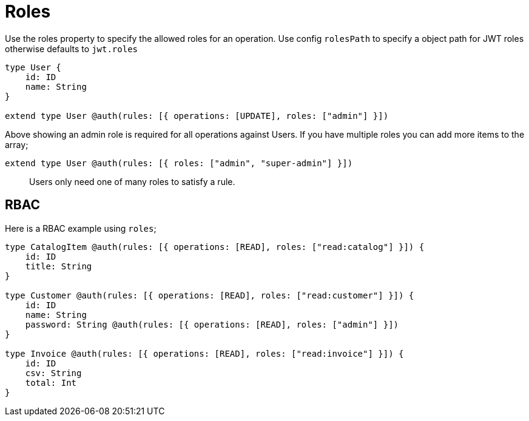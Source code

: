 [[auth-authorization-roles]]
= Roles

Use the roles property to specify the allowed roles for an operation. Use config `rolesPath` to specify a object path for JWT roles otherwise defaults to `jwt.roles`

[source, graphql]
----
type User {
    id: ID
    name: String
}

extend type User @auth(rules: [{ operations: [UPDATE], roles: ["admin"] }])
----

Above showing an admin role is required for all operations against Users. If you have multiple roles you can add more items to the array;

[source, graphql]
----
extend type User @auth(rules: [{ roles: ["admin", "super-admin"] }])
----


> Users only need one of many roles to satisfy a rule.

== RBAC

Here is a RBAC example using `roles`;

[source, graphql]
----
type CatalogItem @auth(rules: [{ operations: [READ], roles: ["read:catalog"] }]) {
    id: ID
    title: String
}

type Customer @auth(rules: [{ operations: [READ], roles: ["read:customer"] }]) {
    id: ID
    name: String
    password: String @auth(rules: [{ operations: [READ], roles: ["admin"] }])
}

type Invoice @auth(rules: [{ operations: [READ], roles: ["read:invoice"] }]) {
    id: ID
    csv: String
    total: Int
}
----